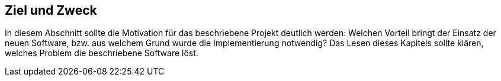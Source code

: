 == Ziel und Zweck

In diesem Abschnitt sollte die Motivation für das beschriebene Projekt deutlich werden:
Welchen Vorteil bringt der Einsatz der neuen Software, bzw. aus welchem Grund wurde die
Implementierung notwendig? Das Lesen dieses Kapitels sollte klären, welches Problem die beschriebene
Software löst.
